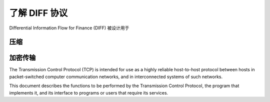﻿了解 DIFF 协议
==================================================

Differential Information Flow for Finance (DIFF) 被设计用于


压缩
--------------------------------------------------

加密传输
--------------------------------------------------


The Transmission Control Protocol (TCP) is intended for use as a highly
reliable host-to-host protocol between hosts in packet-switched computer
communication networks, and in interconnected systems of such networks.

This document describes the functions to be performed by the
Transmission Control Protocol, the program that implements it, and its
interface to programs or users that require its services.

